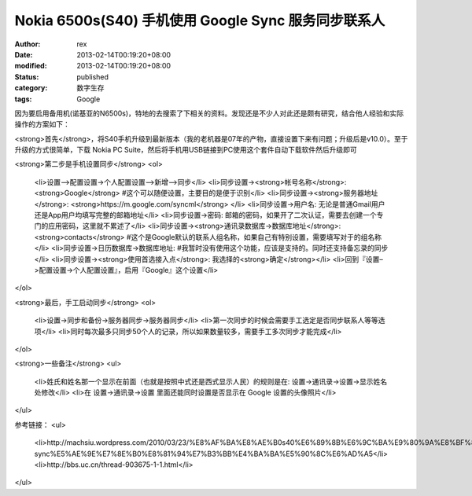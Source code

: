 
Nokia 6500s(S40) 手机使用 Google  Sync 服务同步联系人
####################################################################################


:author: rex
:date: 2013-02-14T00:19:20+08:00
:modified: 2013-02-14T00:19:20+08:00
:status: published
:category: 数字生存
:tags: Google


因为要启用备用机(诺基亚的N6500s)，特地的去搜索了下相关的资料。发现还是不少人对此还是颇有研究，结合他人经验和实际操作的方案如下：

<strong>首先</strong>，将S40手机升级到最新版本（我的老机器是07年的产物，直接设置下来有问题；升级后是v10.0）。至于升级的方式很简单，下载 Nokia PC Suite，然后将手机用USB链接到PC使用这个套件自动下载软件然后升级即可

<strong>第二步是手机设置同步</strong>
<ol>
	<li>设置–>配置设置->个人配置设置–>新增–>同步</li>
	<li>同步设置-><strong>帐号名称</strong>: <strong>Google</strong> #这个可以随便设置，主要目的是便于识别</li>
	<li>同步设置-><strong>服务器地址</strong>: <strong>https://m.google.com/syncml</strong> </li>
	<li>同步设置->用户名: 无论是普通Gmail用户还是App用户均填写完整的邮箱地址</li>
	<li>同步设置->密码: 邮箱的密码，如果开了二次认证，需要去创建一个专门的应用密码，这里就不累述了</li>
	<li>同步设置-><strong>通讯录数据库->数据库地址</strong>: <strong>contacts</strong> #这个是Google默认的联系人组名称，如果自己有特别设置，需要填写对于的组名称</li>
	<li>同步设置->日历数据库->数据库地址: #我暂时没有使用这个功能，应该是支持的。同时还支持备忘录的同步</li>
	<li>同步设置-><strong>使用首选接入点</strong>: 我选择的<strong>确定</strong></li>
	<li>回到『设置–>配置设置->个人配置设置』，启用『Google』这个设置</li>
</ol>

<strong>最后，手工启动同步</strong>
<ol>
	<li>设置->同步和备份->服务器同步->服务器同步</li>
	<li>第一次同步的时候会需要手工选定是否同步联系人等等选项</li>
	<li>同时每次最多只同步50个人的记录，所以如果数量较多，需要手工多次同步才能完成</li>
</ol>

<strong>一些备注</strong>
<ul>
	<li>姓氏和姓名那一个显示在前面（也就是按照中式还是西式显示人民）的规则是在: 设置->通讯录->设置->显示姓名 处修改</li>
	<li>在 设置->通讯录->设置 里面还能同时设置是否显示在 Google 设置的头像照片</li>
</ul>

参考链接：
<ul>
	<li>http://machsiu.wordpress.com/2010/03/23/%E8%AF%BA%E8%AE%B0s40%E6%89%8B%E6%9C%BA%E9%80%9A%E8%BF%87google-sync%E5%AE%9E%E7%8E%B0%E8%81%94%E7%B3%BB%E4%BA%BA%E5%90%8C%E6%AD%A5</li>
	<li>http://bbs.uc.cn/thread-903675-1-1.html</li>
</ul>
